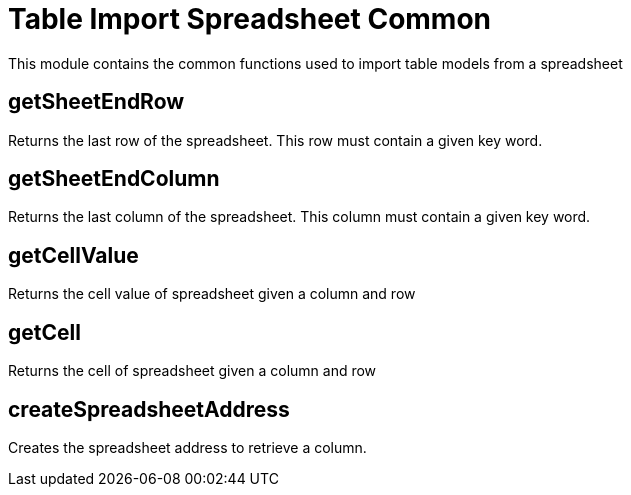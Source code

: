 = Table Import Spreadsheet Common
This module contains the common functions used to import table models from a spreadsheet

== getSheetEndRow
Returns the last row of the spreadsheet. This row must contain a given key word.

== getSheetEndColumn
Returns the last column of the spreadsheet. This column must contain a given key word.

== getCellValue
Returns the cell value of spreadsheet given a column and row

== getCell
Returns the cell of spreadsheet given a column and row

== createSpreadsheetAddress
Creates the spreadsheet address to retrieve a column.
